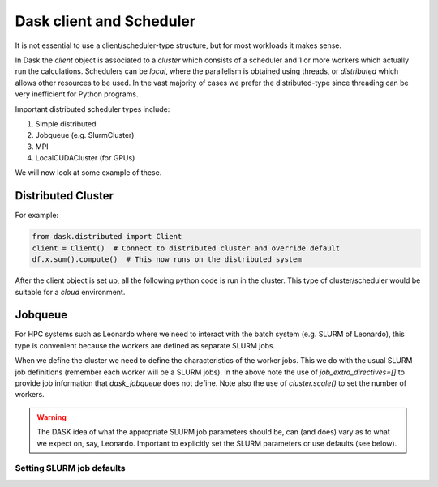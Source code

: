 Dask client and Scheduler
===========================


It is not essential to use a client/scheduler-type structure, but for most workloads it makes sense.

In Dask the *client* object is associated to a *cluster* which consists of a scheduler and 1 or more workers which actually run the calculations. Schedulers can be *local*, where the parallelism is obtained using threads, or *distributed* which allows other resources to be used. 
In the vast majority of cases we prefer the distributed-type since threading can be very inefficient for Python programs.

Important distributed scheduler types include:

1. Simple distributed
2. Jobqueue (e.g. SlurmCluster)
3. MPI 
4. LocalCUDACluster (for GPUs)


We will now look at some example of these.

Distributed Cluster
---------------------

For example:


.. code-block:: python

  from dask.distributed import Client
  client = Client()  # Connect to distributed cluster and override default
  df.x.sum().compute()  # This now runs on the distributed system

After the client object is set up, all the following python code is run in the cluster. This type of cluster/scheduler would be suitable for a *cloud* environment.

Jobqueue
---------------

For HPC systems such as Leonardo where we need to interact with the batch system (e.g. SLURM of Leonardo), this type is convenient because the workers are defined as separate SLURM jobs.

.. code-block:: python
   ::linenos::

   from distributed import Client
   from dask_jobqueue import SLURMCluster
   # Next step is to start a SLURM Cluster
   # we define the characteristics of eack worker
   cluster = SLURMCluster(cores=1,
                       processes=1,
                       memory="16GB",
                       account="cin_staff",
                       walltime="00:30:00",
                       interface="ib0",
                       job_extra_directives=['--tasks-per-node=1']
                       )
   # Add more workers (i.e. SLURM jobs)
   cluster.scale(2)

When we define the cluster we need to define the characteristics of the worker jobs. This we do with the usual SLURM job definitions (remember each worker will be a SLURM jobs).
In the above note the use of `job_extra_directives=[]` to provide job information that `dask_jobqueue` does not define. Note also the use of `cluster.scale()` to set the number of workers.

.. warning::
   The DASK idea of what the appropriate SLURM job parameters should be, can (and does) vary as to what we expect on, say, Leonardo.
   Important to explicitly set the SLURM parameters or use defaults (see below).


Setting SLURM  job defaults
~~~~~~~~~~~~~~~~~~~~~~~~~~~~


   
